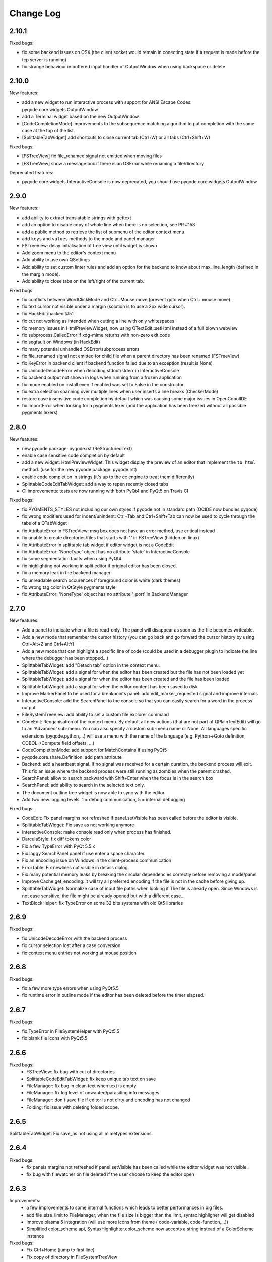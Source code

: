 Change Log
==========

2.10.1
------

Fixed bugs:

- fix some backend issues on OSX (the client socket would remain in conecting state if a request is made before
  the tcp server is running)
- fix strange behaviour in buffered input handler of OutputWindow when using backspace or delete

2.10.0
------

New features:

- add a new widget to run interactive process with support for ANSI Escape Codes: pyqode.core.widgets.OutputWindow
- add a Terminal widget based on the new OutputWindow.
- [CodeCompletionMode] improvements to the subsequence matching algorithm to put completion with the same case at the top of the list.
- [SplittableTabWidget] add shortcuts to close current tab (Ctrl+W) or all tabs (Ctrl+Shift+W)

Fixed bugs:

- [FSTreeView] fix file_renamed signal not emitted when moving files
- [FSTreeView] show a message box if there is an OSError while renaming a file/directory

Deprecated features:

- pyqode.core.widgets.InteractiveConsole is now deprecated, you should use pyqode.core.widgets.OutputWindow

2.9.0
-----

New features:

- add ability to extract translatable strings with gettext
- add an option to disable copy of whole line when there is no selection, see PR #158
- add a public method to retrieve the list of submenu of the editor context menu
- add ``keys`` and ``values`` methods to the mode and panel manager
- FSTreeView: delay initialisation of tree view until widget is shown
- Add zoom menu to the editor's context menu
- Add ability to use own QSettings
- Add ability to set custom linter rules and add an option for the backend to know about max_line_length (defined in
  the margin mode).
- Add ability to close tabs on the left/right of the current tab.

Fixed bugs:

- fix conflicts between WordClickMode and Ctrl+Mouse move (prevent goto when Ctrl+ mouse move).
- fix text cursor not visible under a margin (solution is to use a 2px wide cursor).
- fix HackEdit/hackedit#51
- fix cut not working as intended when cutting a line with only whitespaces
- fix memory issues in HtmlPreviewWidget, now using QTextEdit::setHtml instead of a full blown webview
- fix subprocess.CalledError if xdg-mime returns with non-zero exit code
- fix segfault on Windows (in HackEdit)
- fix many potential unhandled OSError/subprocess errors
- fix file_renamed signal not emitted for child file when a parent directory has been renamed (FSTreeView)
- fix KeyError in backend client if backend function failed due to an exception (result is None)
- fix UnicodeDecodeError when decoding stdout/stderr in InteractiveConsole
- fix backend output not shown in logs when running from a frozen application
- fix mode enabled on install even if enabled was set to False in the constructor
- fix extra selection spanning over multiple lines when user inserts a line breaks (CheckerMode)
- restore case insensitive code completion by default which was causing some major issues in OpenCobolIDE
- fix ImportError when looking for a pygments lexer (and the application has been freezed without all possible
  pygments lexers)


2.8.0
-----

New features:

- new pyqode package: pyqode.rst (ReStructuredText)
- enable case sensitive code completion by default
- add a new widget: HtmlPreviewWidget. This widget display the preview of an
  editor that implement the ``to_html`` method. (use for the new pyqode
  package: pyqode.rst)
- enable code completion in strings (it's up to the cc engine to treat them
  differently)
- SplittableCodeEditTabWidget: add a way to repen recently closed tabs
- CI improvements: tests are now running with both PyQt4 and PyQt5 on Travis CI

Fixed bugs:

- fix PYGMENTS_STYLES not including our own styles if pyqode not in standard path (OCIDE now bundles pyqode)
- fix wrong modifiers used for indent/unindent: Ctrl+Tab and Ctrl+Shift+Tab can
  now be used to cycle through the tabs of a QTabWidget
- fix AttributeError in FSTreeView: msg box does not have an error method,
  use critical instead
- fix unable to create directories/files that starts with '.' in FSTreeView (hidden on linux)
- fix AttributeError in splittable tab widget if editor widget is not a CodeEdit
- fix AttributeError: 'NoneType' object has no attribute 'state' in InteractiveConsole
- fix some segmentation faults when using PyQt4
- fix highlighting not working in split editor if original editor has been
  closed.
- fix a memory leak in the backend manager
- fix unreadable search occurences if foreground color is white (dark themes)
- fix wrong tag color in QtStyle pygments style
- fix AttributeError: 'NoneType' object has no attribute '_port' in BackendManager


2.7.0
-----

New features:

- Add a panel to indicate when a file is read-only. The panel will disappear
  as soon as the file becomes writeable.
- Add a new mode that remember the cursor history (you can go back and go
  forward the cursor history by using Ctrl+Alt+Z and Ctrl+AltY)
- Add a new mode that can highlight a specific line of code (could be used
  in a debugger plugin to indicate the line where the debugger has been
  stopped...)
- SplittableTabWidget: add "Detach tab" option in the context menu.
- SplittableTabWidget: add a signal for when the editor has been created
  but the file has not been loaded yet
- SplittableTabWidget: add a signal for when the editor has been created
  and the file has been loaded
- SplittableTabWidget: add a signal for when the editor content has been
  saved to disk
- Improve MarkerPanel to be used for a breakpoints panel: add
  edit_marker_requested signal and improve internals
- InteractiveConsole: add the SearchPanel to the console so that you
  can easily search for a word in the process' output
- FileSystemTreeView: add ability to set a custom file explorer command
- CodeEdit: Reoganisation of the context menu. By default all new actions
  (that are not part of QPlainTextEdit) will go to an 'Advanced' sub-menu.
  You can also specify a custom sub-menu name or None. All languages
  specific extensions (pyqode.python,...) will use a menu with the name
  of the language (e.g. Python->Goto definition,
  COBOL->Compute field offsets, ...)
- CodeCompletionMode: add support for MatchContains if using PyQt5
- pyqode.core.share.Definition: add path attribute
- Backend: add a heartbeat signal. If no signal was received for
  a certain duration, the backend process will exit. This fix an issue
  where the backend process were still running as zombies when the parent
  crashed.
- SearchPanel: allow to search backward with Shift+Enter when the focus is
  in the search box
- SearchPanel: add ability to search in the selected text only.
- The document outline tree widget is now able to sync with the editor
- Add two new logging levels: 1 = debug communication, 5 = internal debugging

Fixed bugs:

- CodeEdit: Fix panel margins not refreshed if panel.setVisible has been called
  before the editor is visible.
- SplittableTabWidget: Fix save as not working anymore
- InteractiveConsole: make console read only when process has finished.
- DarculaStyle: fix diff tokens color
- Fix a few TypeError with PyQt 5.5.x
- Fix laggy SearchPanel panel if use enter a space character.
- Fix an encoding issue on Windows in the client-process communication
- ErrorTable: Fix newlines not visible in details dialog.
- Fix many potential memory leaks by breaking the circular dependencies
  correctly before removing a mode/panel
- Improve Cache.get_encoding: it will try all preferred encoding if the file
  is not in the cache before giving up.
- SplittableTabWidget: Normalize case of input file paths when looking if The
  file is already open. Since Windows is not case sensitive, the file might be
  already opened but with a different case...
- TextBlockHelper: fix TypeError on some 32 bits systems with old Qt5 libraries

2.6.9
-----

Fixed bugs:

- fix UnicodeDecodeError with the backend process
- fix cursor selection lost after a case conversion
- fix context menu entries not working at mouse position


2.6.8
-----

Fixed bugs:

- fix a few more type errors when using PyQt5.5
- fix runtime error in outline mode if the editor has been deleted before
  the timer elapsed.

2.6.7
-----

Fixed bugs:

- fix TypeError in FileSystemHelper with PyQt5.5
- fix blank file icons with PyQt5.5

2.6.6
-----

Fixed bugs:
    - FSTreeView: fix bug with cut of directories
    - SplittableCodeEditTabWidget: fix keep unique tab text on save
    - FileManager: fix bug in clean text when text is empty
    - FileManager: fix log level of unwanted/parasiting info messages
    - FileManager: don't save file if editor is not dirty and encoding has not changed
    - Folding: fix issue with deleting folded scope.

2.6.5
-----

SplittableTabWidget: Fix save_as not using all mimetypes extensions.

2.6.4
-----

Fixed bugs:
    - fix panels margins not refreshed if panel.setVisible has been called while the editor widget was not visible.
    - fix bug with filewatcher on file deleted if the user choose to keep the editor open

2.6.3
-----

Improvements:
    - a few improvements to some internal functions which leads to better
      performances in big files.
    - add file_size_limit to FileManager, when the file size is bigger than the
      limit, syntax highligher will get disabled
    - Improve plasma 5 integration (will use more icons from theme (
      code-variable, code-function,...))
    - Simplified color_scheme api, SyntaxHighlighter.color_scheme now accepts
      a string instead of a ColorScheme instance

Fixed bugs:
    - Fix Ctrl+Home (jump to first line)
    - Fix copy of directory in FileSystemTreeView
    - Fix file watcher notification when saving big files.


2.6.2
-----

Fixed bugs:
    - Fix edit triggers in open files popup (SplittableTabWidget)
    - Fix an issue which lead to corrupted recent files list (OpenCobolIDE/OpenCobolIDE#115)

2.6.1
-----

This is mostly a bug fix release with a few improvements here and there (fully backward compatible).

New features/Improvements:
    - Improve highlight occurences mode: the word under cursor is not highlighted anymore, only
      the other occurences are highlighted now. Also the original foreground color
      is now preserved.
    - Add missing PYGMENTS_STYLES list to public API (pyqode.core.api)
    - Improvre syntax highlighter: add format for namespace keywords and word operators
    - Improve ignore API of FSTreeView: add support for unix style wildcards (*.py,...)
    - Improve open files popup (splittable tab widget): use a table view instead of a list view

Fixed bugs:
    - Fix qt warning: QWidget::insertAction: Attempt to insert null action
    - Fix graphical bugs when a stylesheet has been setup on the application.
    - Fix issues whith show whitespaces
    - Fix unhandled exception in SubsequenceCompleter
    - Fix unhandled exception in FileManager.save
    - Fix runtime error with open files popup (splittable tab widget)

2.6.0
-----
New features:
    - Add a new filter mode for the code completion frontend: subsequence based
      matching (see pyQode/pyQode#1)
    - Improve cut/copy behaviour if there is no selected text (see pyQode/pyQode#29)
    - Add a new property for dynamic panel (see pyQode/pyQode#30)
    - Improve generic code folder for C based languages: add a
      CharBasedFoldDetector which works for C, C++, C#, PHP and Javascript
    - SplittableTabWidget: improve browsing when there are a lots of tab. There
      is now a hotkey (Ctrl+T by default) that shows a popup with a list of all
      the open files.
    - FileSystemTree: add a select method which allow for sync between a
      TabWidget and the FileSystemTree.
    - Implement EOL management: You can now define a preferred EOL to use when
      saving files and add the ability to detect exisiting EOL and use it
      instead of the preferred EOL.
    - Improve CI (travis): now tests are running for both PyQt4 and PyQt5
      on python 2.7, 3.2, 3.3 and 3.4
    - Add optional support for QtAwesome (icons)
    - SplittableTabWidget: add ability to setup custom context menu action on
      the tab bar.
    - SplittableTabWidget: improve names of tabs in case of duplicate filename.
    - Add support for stdeb: ppa packages will be available soon
    - Rework context menu: by default standard actions won't be created (copy,
      paste, ...). Those actions are handled by qt and make the context menu
      a bit messy.
    - Wheel support

Fixed bugs:
    - Fix an issue with draggable tabs on OSX (see pyQode/pyQode#31) and
      improve tab bar appearance on OSX (see pyQode/pyQode#37)
    - Fix a segfault with SplittableTabWidget (see pyQode/pyQode#32)
    - Fix get_linus_file_explorer on Ubuntu
    - Fix a few bugs with copy/paste operatins in FileSystemTree

2.5.0
-----

New features:
    - Unified API for document outline (see pyQode/pyQode#24)
    - Imrpove SlittableCodeWidget API: now an exception will be raised if the wrong type
      is passed to register_code_edit.

Fixed bugs:
    - InteractiveConsole: fix bugs which prevent from starting a new process (if another one is still running).


2.4.2
-----
New features:

- allow to reuse the same backend process for any new editor. This is not recommended but
  might be inevitable if you're running a proprietary python interpreter (see pyQode/pyQode#21)


Fixed bugs:

- fix auto-completion of backspace. Backspace should remove the corresponding character if next
  char is not empty and is in the mapping.  E.g.: (|), pressing delete at | should remove both parentheses
- fix show in explorer action (filesystem treeview) on Plasma 5
- fix cursor position after filewatcher reload (fix OpenCobolIDE/OpenCobolIDE#97)
- improve performances of OccurencesHighlighterMode
- fix a bug in auto-completion, mapping was not always respected and it sometimes happen
  that the closing symbol is not written if another closing symbol is after the text cursor.
- improve action "Duplicate line", now the entire selection will get duplicated (instead of the last line only).
- fix a bug with home key if the cursor is in the indentation are (first blank spaces).

2.4.1
-----

New features:

- FileWatcherMode: add file_reloaded signal to the


Fixed bugs:

- fix an issue with QTimer.singleShot
- fix encodings issue when pyqode is embedded into FreeCad (see pyQode/pyQode#11, end of topic)
- SplittableTabWidget: Fix issue when calling save and all editors has been closed
- SplittableTabWidget: Fix gui issue: panels of cloned editors should be hidden automatically
- FileSystemTree: fix issue when resetting path or when having two widget instances
- RecentFilesManager: fix duplicate entries on windows (see OpenCobolIDE/OpenCobolIDE#80
- FileWatcherMode: don't wait for the editor to get the focus to auto reload changed file

2.4.0
-----

New features:

- add a splittable tab widget
- add a file system tree view
- disable waiting cursor when waiting for code completions
- give more room to fold level value in block user state
- update qt and darcula pygments styles
- add support for pygments 2
- improvements to the syntax highlighter color scheme wrapper: more token types
  are available through the ``formats`` attribute.
- linter mode will use icon from theme on linux
- add more basic examples demonstrating the use of each mode/panel

Fixed bugs:

- many bug fixes and improvements to the indenter mode
- fix some bugs with pyside
- fix bugs with stange encoding names (pyQode/pyQode#11)
- fix a line ending issue with InteractiveConsole on windows (OpenCobolIDE/OpenCobolIDE#77)
- fix default font on OS X + PyQt4
- various non critical bug fixes in many modes/panels
- fix a performance critical issue with code completion model updates: it will
  now update 100 times faster and will never block the ui even when working with
  big files (where there is more than 5000 completions items).

Deprecated features:

- pyqode.core.widgets.TabWidget is deprecated and will be removed in version
  2.6
- backend: there is no more boolean status returned by the backend, you should
  adapt both your caller and callee code.

Removed features (that were deprecated since at least 2.2.0):

- pyqode.core.qt has been removed. You should now use pyqode.qt.

2.3.2
-----

Fixed bugs:

- fix occasional crash when closing an editor
- fix restore cursor position: center cursor
- fix useless calls to rehighlight

2.3.1
-----

Fixed bugs:

- Fix segfault on windows

2.3.0
-----

New features:

- add support for python2. You may now use python2 for writing a pyqode
  app (backend AND frontend)!
- add a mode that highlight occurrences of the word under the text cursor
- add a smart backspace mode, this mode eats as much whitespace as possible
  when you press backspace
- add GlobalCheckerPanel that shows all errors found in the document
- add extented selection mode. Extended selection is a feature that can be
  found in Ulipad ( https://code.google.com/p/ulipad )
- add pyqode-console script that let you run other programs in an external
  terminal with a final prompt that holds the window after the program
  finished.
- new widget: prompt line edit (a line edit with a prompt text and an icon)
- add ability to surround selected text with quotes or parentheses
- search and replace: added regex support
- search and replace: the search algorithm is now running on the backend
  (fix issue where gui was blocked while searching text)
- improvements to the InteractiveConsole: there is now a way to setup
  colors using a pygments color scheme. Also the console is now readonly
  when the process is not running
- backend improvements:
- the backend is now a ThreadedSocketServer
- proper way to close the backend process. we do not use terminate/kill
  anymore but send a shutdown signal to the process stdin


Fixed bugs:

- fix the code that prevents code completion popup from showing in strings
  and comments
- fix a bug with the default indenter that was eating chars at the start
  of the line
- fix checker request logic (keep the last request instead of the first
  one)
- fix right panels top position
- fix wordclick decoration color on dark color schemes


2.2.0
-----

New features:
    - add cursor position caching
    - add ``updated`` signal to RecentFilesManager
    - add ability to add menus to the editor context menu
    - add get_context_menu method to CodeEdit
    - add ``is_running`` property to InteractiveConsole
    - add ``double_clicked`` signal to TabWidget
    - add a way to override folding panel indicators and background color
    - add a way to pass an icon provider to the RecentMenu
    - added a small delay before showing fold scopes (to avoid flashes when
      you move the mouse over the folding panel)
    - add a way to make the distinction between default font size and zoomed
      font size by introducing the notion of zoom level
    - a few more improvements to the completion popup (it should hide
      automatically when you move the cursor out of the word boundaries)

Fixed bugs:
    - fix confusing convention: now both line numbers and column numbers starts
      from 0
    - fix a few issues with code folding (corner cases such as indicator on
      first line not highlighted,...)
    - fix potential circular import with the cache module
    - fix caret line refresh when dynamically disabled/enabled
    - fix a visual bug where horizontal scroll-bars range is not correct
    - fix tooltip of folded block: ensure the block is still folded before
      showing the tooltip
    - fix background color when a stylesheet is used (especially when
      stylesheet is reset).

2.1.0
-----

New features:
   - new code folding API and panel
   - encodings API (panel, combo box, menu, dialog)
   - allow to use pygments styles for native highlighters
   - improved checker mode and syntax highlighter
   - new CheckerPanel made to draw the new checker mode messages. If you were
     using MarkerPanel to draw checker messages, you will have to replace it by
     CheckerPanel!
   - mimetype property for CodeEdit
   - optimized API for storing block user data (using a bitmask in block user
     state)
   - reworked editor context menu (add a way to add sub-menus)
   - improved code completion: show popup when typing inside an existing word
     and always collect completions at the start of the prefix (this gives a
     lot more suggestions).
   - add pre-made editors: TextCodeEdit and GenericCodeEdit

Fixed bugs:
    - wrong cursor position after duplicate line
    - empty save dialog for new files (without path)
    - fix style issue on KDE
    - fix some issues with frozen applications
    - fix a few bugs in the notepad example
    - fix a long standing issue in symbol matcher where the mode would
      match symbols that are inside string literals or comments. This greatly
      improves the python auto indent mode.

2.0.0
-----

New features/improvements:
    - PyQt5 support
    - Mac OSX support
    - new client/server API
    - simpler settings API
    - simpler modes/panels API
    - there is now a way to select the python interpreter used for the backend
      process
    - integrate widgets defined in pyqode.widgets (pyqode.widgets will be
      removed soon)
    - allow tab key to choose a completion
    - new pyqode specific pygments color schemes

Fixed bugs:
    - fix zombie backend process
    - fix unsupported pickle protocol
    - fix list of pygments style: all styles are now included, including plugins!

1.3.2
-----

Fixed bugs:
    - server port was not forwarded by server.start
    - fix issue with file watcher if editor has been deleted.

1.3.1
-----

Fixed bugs:
    - improve auto complete, many small bug fixes
    - fix infinite loop when saving an empty document
    - fix file watcher when filePath is None
    - fix a small bug with line panel where the last line was not
      highlighted as selected.

1.3.0
-----

New features:

    - case converter mode
    - improve go to line dialog


Fixed bugs:

    - fix bugs with replace all
    - Fix wrong behavious with auto completion
    - Fix a bug where it was not possible to select a code completion using ENTER
    - fix UnicodeEncodeError with python 2.7

1.2.0
-----

New features:
    - debian packages available on ppa:pyqode/stable and ppa:pyqode/unstable

Fixed bugs:

    - Code Completion does not trigger if there is a string or comment in the line
    - Fix filewatcher bug with deleted files
    - Fix filewatcher bug when user say no to file reload the first time
    - Fix syntax highlighter bugs with old PyQt libraries.


1.1.0
-----

New features:

  - Improve code completion process performances and reliability
  - Make QT_API case insensitive
  - Wrap settings and style properties with python properties
  - Allow user to start code completion server before a code editor instance is created.
  - New mode: AutoComplete mode
  - New mode: WordClickMode, append support for word under MOUSE cursor
  - New setting: autoSave on focus out

Fixed bugs:

  - Fix bug with subprocess intercomm (and improves performances)
  - Fix Document cleanup bugs


1.0.0
-----

The API has been completely rewritten. Here are the major changes

 * added support for python 3
 * added support for PyQt5
 * added support for Qt Designer plugins
 * morphed into a namespaces package
 * improved look and feel: native look and feel close to Qt Create
 * improved code completion, code folding,
 * improved performances (using multiprocessing heavily instead of multithreading)
 * complete documentation and examples
 * minimum travis ci integration (just to ensure pyqode remains importable for all supported interpreter/qt bingins, there is still no real test suite).

0.1.1
-----

Fixed bugs:
    - better code completion popup show/hide


0.1.0
-----

First release. Brings the following features:

 * syntax highlighting mode (using pygments)
 * code completion (static word list, from document words)
 * line number Panel
 * code folding Panel
 * markers Panel (to append breakpoints, bookmarks, errors,...)
 * right margin indicator mode
 * active line highlighting mode
 * editor zoom mode
 * find and replace Panel
 * text decorations (squiggle, box)
 * unicode support (specify encoding when you load your file)
 * styling (built-in white and dark styles + possibility to customize)
 * flexible framework to append custom panels/modes
 * auto indent mode(indentation level
